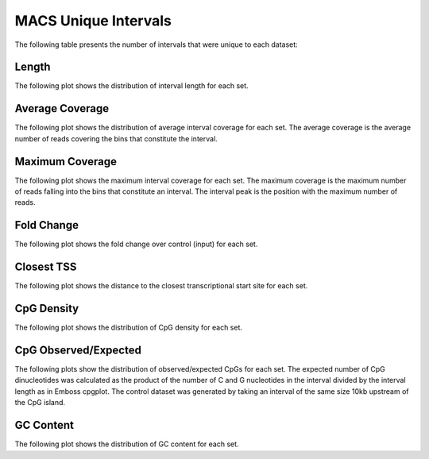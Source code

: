 =====================
MACS Unique Intervals
=====================

The following table presents the number of intervals that were unique to each dataset:

.. report:: macs_interval_comparison.UniqueIntervals
   :render: table

   Intervals unique to an individual dataset

Length
------

The following plot shows the distribution of interval length for each set.

.. report:: macs_unique_intervals.UniqueIntervalLengths
   :render: line-plot
   :transform: histogram
   :groupby: all
   :logscale: x
   :tf-aggregate: normalized-total
   :as-lines:

   Distribution of interval lengths

Average Coverage
----------------

The following plot shows the distribution of average interval coverage for each set.
The average coverage is the average number of reads covering the bins that constitute the interval.

.. report:: macs_unique_intervals.UniqueIntervalAverageValues
   :render: line-plot
   :transform: histogram
   :groupby: all
   :tf-range: 0,50
   :tf-aggregate: normalized-total,reverse-cumulative
   :as-lines:

   Distribution of the average number of reads
   matching to bins within an interval.

Maximum Coverage
----------------

The following plot shows the maximum interval coverage for each set.
The maximum coverage is the maximum number of reads falling into the
bins that constitute an interval. The interval peak is the position with the maximum
number of reads.

.. report:: macs_unique_intervals.UniqueIntervalPeakValues
   :render: line-plot
   :transform: histogram
   :groupby: all
   :tf-range: 0,100
   :tf-aggregate: normalized-total,reverse-cumulative
   :as-lines:

   Distribution of the number of reads at the peak within an interval.
   The distribution list the proportion of intervals of a certain peak
   value or more.

Fold Change
-----------

The following plot shows the fold change over control (input) for each set.

.. report:: macs_unique_intervals.UniqueIntervalFoldChange
   :render: line-plot
   :transform: histogram
   :groupby: all
   :tf-range: 0,100
   :tf-aggregate: normalized-total,reverse-cumulative
   :as-lines:

   Distribution of fold enrichment for interval compared to control.

Closest TSS
-----------

The following plot shows the distance to the closest transcriptional start site for each set.

.. report:: macs_unique_intervals.UniqueIntervalTSS
   :render: line-plot
   :transform: histogram
   :groupby: all
   :xrange: 0,100000
   :yrange: 0,1
   :tf-range: 0,1000000,100
   :tf-aggregate: normalized-total,cumulative
   :as-lines:

   Distribution of distance to the closest transcriptional start site


CpG Density
-----------

The following plot shows the distribution of CpG density for each set.

.. report:: macs_unique_intervals.UniqueIntervalCpGDensity
   :render: line-plot
   :transform: histogram
   :tf-aggregate: normalized-total
   :groupby: all
   :as-lines:

   Distribution of CpG density


CpG Observed/Expected
----------------------

The following plots show the distribution of observed/expected CpGs for each set.
The expected number of CpG dinucleotides was calculated as the product of the number of C and G nucleotides 
in the interval divided by the interval length as in Emboss cpgplot.
The control dataset was generated by taking an interval of the same size 10kb upstream of the CpG island.

.. report:: macs_unique_intervals.UniqueIntervalCpGObsExp2
   :render: line-plot
   :transform: histogram
   :tf-aggregate: normalized-total
   :groupby: all
   :as-lines:

   Distribution observed/expected CpGs (expected = nC*nG/length)


GC Content
------------

The following plot shows the distribution of GC content for each set.

.. report:: macs_unique_intervals.UniqueIntervalGCContent
   :render: line-plot
   :transform: histogram
   :tf-aggregate: normalized-total
   :groupby: all
   :as-lines:

   Distribution of GC content


